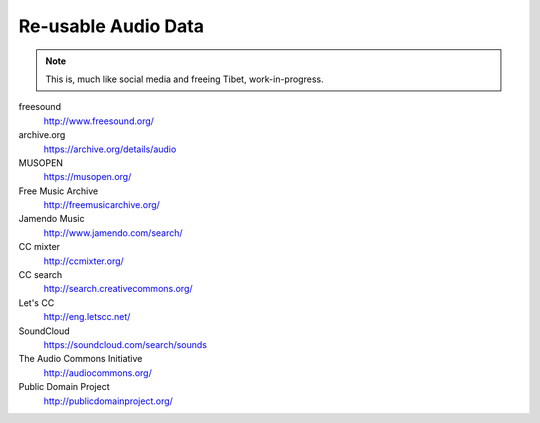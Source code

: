 Re-usable Audio Data
====================

.. note::

  This is, much like social media and freeing Tibet, work-in-progress.

.. todo:: Some explanations, free as in speech, CC, ...

freesound
   http://www.freesound.org/

archive.org
   https://archive.org/details/audio

MUSOPEN
   https://musopen.org/

Free Music Archive
   http://freemusicarchive.org/

Jamendo Music
   http://www.jamendo.com/search/

CC mixter
   http://ccmixter.org/

CC search
   http://search.creativecommons.org/

Let's CC
   http://eng.letscc.net/

SoundCloud
   https://soundcloud.com/search/sounds

The Audio Commons Initiative
   http://audiocommons.org/

Public Domain Project
   http://publicdomainproject.org/

